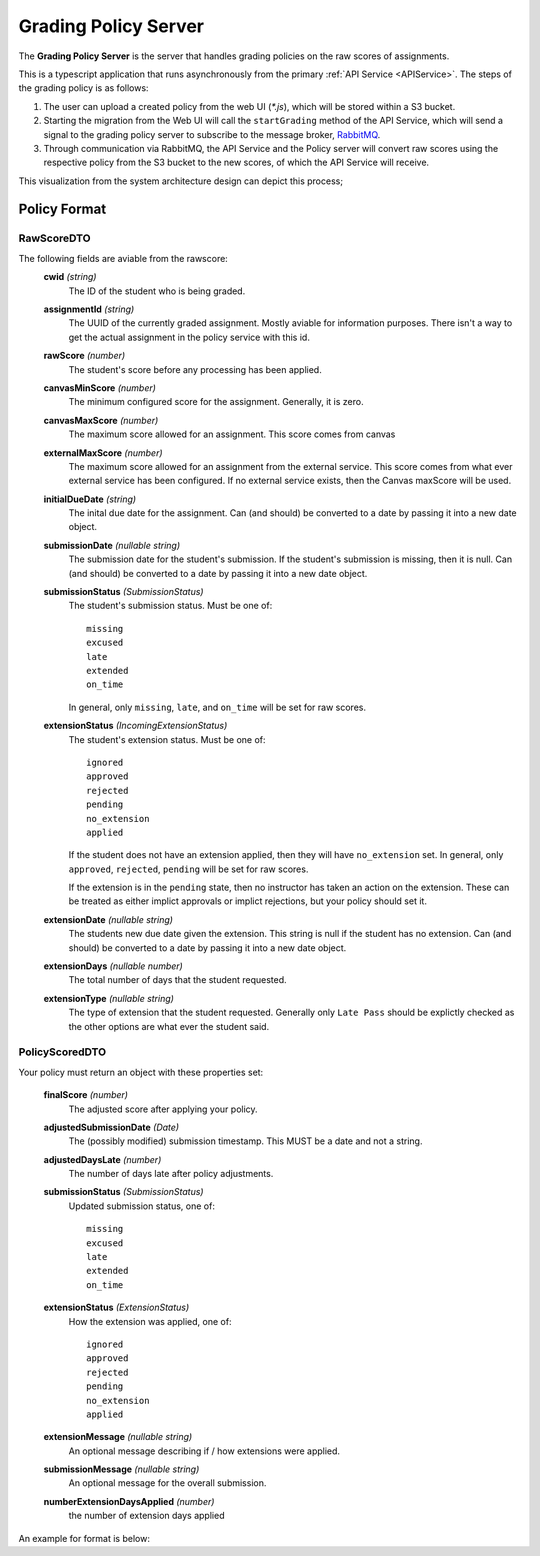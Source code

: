 .. _GradingPolicy:

Grading Policy Server
==========================

The **Grading Policy Server** is the server that handles grading policies on the raw scores of assignments.

This is a typescript application that runs asynchronously from the primary :ref:`API Service <APIService>`.
The steps of the grading policy is as follows:

1. The user can upload a created policy from the web UI (*\*.js*), which will be stored within a S3 bucket.
2. Starting the migration from the Web UI will call the ``startGrading`` method of the API Service, which will send a signal to the grading policy server to subscribe to the message broker, `RabbitMQ <https://www.rabbitmq.com/>`_.
3. Through communication via RabbitMQ, the API Service and the Policy server will convert raw scores using the respective policy from the S3 bucket to the new scores, of which the API Service will receive.

This visualization from the system architecture design can depict this process;

.. image:: images/backendpolicy.png
    :alt: Image of the described grading policy and backend interaction.
    :align: center

Policy Format
----------------

RawScoreDTO
^^^^^^^^^^^

The following fields are aviable from the rawscore:
    **cwid** *(string)*
        The ID of the student who is being graded.

    **assignmentId** *(string)*
        The UUID of the currently graded assignment. Mostly aviable for information purposes. 
        There isn't a way to get the actual assignment in the policy service with this id.
    
    **rawScore** *(number)*
        The student's score before any processing has been applied.

    **canvasMinScore** *(number)*
        The minimum configured score for the assignment.
        Generally, it is zero.

    **canvasMaxScore** *(number)* 
        The maximum score allowed for an assignment.
        This score comes from canvas

    **externalMaxScore** *(number)* 
        The maximum score allowed for an assignment from the external service.
        This score comes from what ever external service has been configured.
        If no external service exists, then the Canvas maxScore will be used.

    **initialDueDate** *(string)*
        The inital due date for the assignment. 
        Can (and should) be converted to a date by passing it into a new date object.

    **submissionDate** *(nullable string)*
        The submission date for the student's submission.
        If the student's submission is missing, then it is null.
        Can (and should) be converted to a date by passing it into a new date object.

    **submissionStatus** *(SubmissionStatus)*
        The student's submission status.
        Must be one of::

            missing
            excused
            late
            extended
            on_time
        
        In general, only ``missing``, ``late``, and ``on_time`` will be set for raw scores.

    **extensionStatus** *(IncomingExtensionStatus)*
        The student's extension status.
        Must be one of::

            ignored
            approved
            rejected
            pending
            no_extension
            applied

        If the student does not have an extension applied, then they will have ``no_extension`` set.
        In general, only ``approved``, ``rejected``, ``pending`` will be set for raw scores.
        
        If the extension is in the ``pending`` state, then no instructor has taken an action on the extension.
        These can be treated as either implict approvals or implict rejections, but your policy should set it.

    **extensionDate** *(nullable string)*
        The students new due date given the extension.
        This string is null if the student has no extension.
        Can (and should) be converted to a date by passing it into a new date object.

    **extensionDays** *(nullable number)*
        The total number of days that the student requested.

    **extensionType** *(nullable string)*
        The type of extension that the student requested.
        Generally only ``Late Pass`` should be explictly checked as the other options are what ever the student said.
    

PolicyScoredDTO 
^^^^^^^^^^^^^^^

Your policy must return an object with these properties set:

    **finalScore** *(number)*  
        The adjusted score after applying your policy.

    **adjustedSubmissionDate** *(Date)*  
        The (possibly modified) submission timestamp.
        This MUST be a date and not a string.

    **adjustedDaysLate** *(number)*  
        The number of days late after policy adjustments.

    **submissionStatus** *(SubmissionStatus)*  
        Updated submission status, one of::  
            
            missing
            excused
            late
            extended
            on_time

    **extensionStatus** *(ExtensionStatus)*  
        How the extension was applied, one of::
            
            ignored
            approved
            rejected
            pending
            no_extension
            applied

    **extensionMessage** *(nullable string)*
        An optional message describing if / how extensions were applied.

    **submissionMessage** *(nullable string)*
        An optional message for the overall submission.
    
    **numberExtensionDaysApplied** *(number)*
        the number of extension days applied

An example for format is below:

.. code-block:: js
    :linenos:

    let submissionStatus = "on_time";

    if (rawScore.submissionDate > rawScore.initialDueDate){
        submissionStatus = "late";
    }

    let submissionComment = "Nice work!"

    if (rawScore.submissionStatus === "missing"){
        submissionComment = "Nothing submitted! Contact your instructor!";
        submissionStatus = "missing";
    }

    let score = rawScore.rawScore;

    if (submissionStatus === "late"){
        submissionComment = "Submitted late :( -50%";
        score *= .50;
    }

    return {
        finalScore: score,
        adjustedSubmissionDate: rawScore.submissionDate,
        adjustedDaysLate: 0,
        submissionStatus: submissionStatus,
        extensionStatus: "no_extension",
        submissionMessage: submissionComment,
    };

